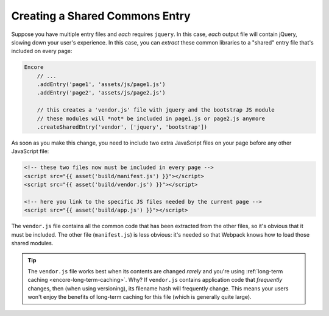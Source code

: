 Creating a Shared Commons Entry
===============================

Suppose you have multiple entry files and *each* requires ``jquery``. In this
case, *each* output file will contain jQuery, slowing down your user's experience.
In this case, you can *extract* these common libraries to a "shared" entry file
that's included on every page:

.. code-block:: javascript

    Encore
        // ...
        .addEntry('page1', 'assets/js/page1.js')
        .addEntry('page2', 'assets/js/page2.js')

        // this creates a 'vendor.js' file with jquery and the bootstrap JS module
        // these modules will *not* be included in page1.js or page2.js anymore
        .createSharedEntry('vendor', ['jquery', 'bootstrap'])

As soon as you make this change, you need to include two extra JavaScript files
on your page before any other JavaScript file:

.. code-block:: twig

    <!-- these two files now must be included in every page -->
    <script src="{{ asset('build/manifest.js') }}"></script>
    <script src="{{ asset('build/vendor.js') }}"></script>

    <!-- here you link to the specific JS files needed by the current page -->
    <script src="{{ asset('build/app.js') }}"></script>

The ``vendor.js`` file contains all the common code that has been extracted from
the other files, so it's obvious that it must be included. The other file (``manifest.js``)
is less obvious: it's needed so that Webpack knows how to load those shared modules.

.. tip::

    The ``vendor.js`` file works best when its contents are changed *rarely*
    and you're using :ref:`long-term caching <encore-long-term-caching>`. Why?
    If ``vendor.js`` contains application code that *frequently* changes, then
    (when using versioning), its filename hash will frequently change. This means
    your users won't enjoy the benefits of long-term caching for this file (which
    is generally quite large).
